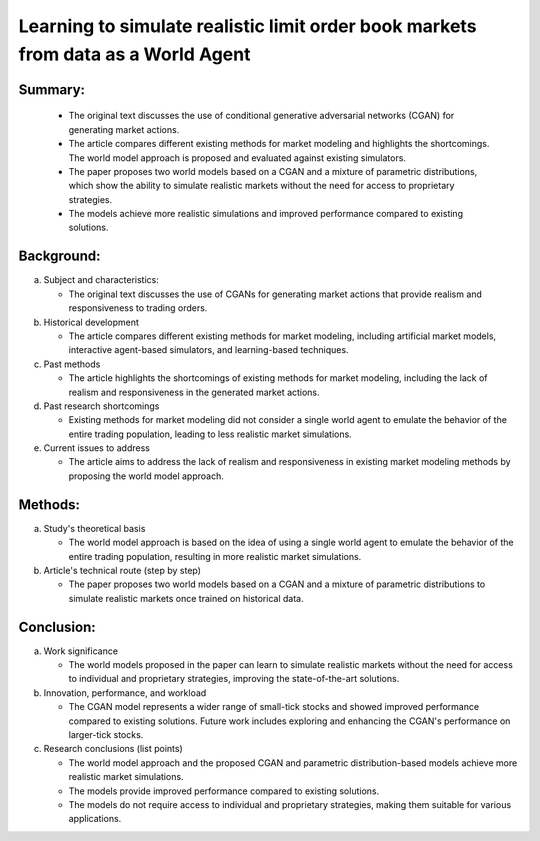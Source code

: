 .. _learn:

Learning to simulate realistic limit order book markets from data as a World Agent
==========================================



Summary:
-----

   * The original text discusses the use of conditional generative adversarial networks (CGAN) for generating market actions.

   * The article compares different existing methods for market modeling and highlights the shortcomings. The world model approach is proposed and evaluated against existing simulators.

   * The paper proposes two world models based on a CGAN and a mixture of parametric distributions, which show the ability to simulate realistic markets without the need for access to proprietary strategies.

   * The models achieve more realistic simulations and improved performance compared to existing solutions.

Background:
-----


a. Subject and characteristics:

   * The original text discusses the use of CGANs for generating market actions that provide realism and responsiveness to trading orders.


b. Historical development

   * The article compares different existing methods for market modeling, including artificial market models, interactive agent-based simulators, and learning-based techniques.


c. Past methods

   * The article highlights the shortcomings of existing methods for market modeling, including the lack of realism and responsiveness in the generated market actions.


d. Past research shortcomings

   * Existing methods for market modeling did not consider a single world agent to emulate the behavior of the entire trading population, leading to less realistic market simulations.


e. Current issues to address

   * The article aims to address the lack of realism and responsiveness in existing market modeling methods by proposing the world model approach.


Methods:
-----


a. Study's theoretical basis

   * The world model approach is based on the idea of using a single world agent to emulate the behavior of the entire trading population, resulting in more realistic market simulations.


b. Article's technical route (step by step)

   * The paper proposes two world models based on a CGAN and a mixture of parametric distributions to simulate realistic markets once trained on historical data.


Conclusion:
-----


a. Work significance

   * The world models proposed in the paper can learn to simulate realistic markets without the need for access to individual and proprietary strategies, improving the state-of-the-art solutions.


b. Innovation, performance, and workload

   * The CGAN model represents a wider range of small-tick stocks and showed improved performance compared to existing solutions. Future work includes exploring and enhancing the CGAN's performance on larger-tick stocks.


c. Research conclusions (list points)

   * The world model approach and the proposed CGAN and parametric distribution-based models achieve more realistic market simulations.

   * The models provide improved performance compared to existing solutions.

   * The models do not require access to individual and proprietary strategies, making them suitable for various applications.

